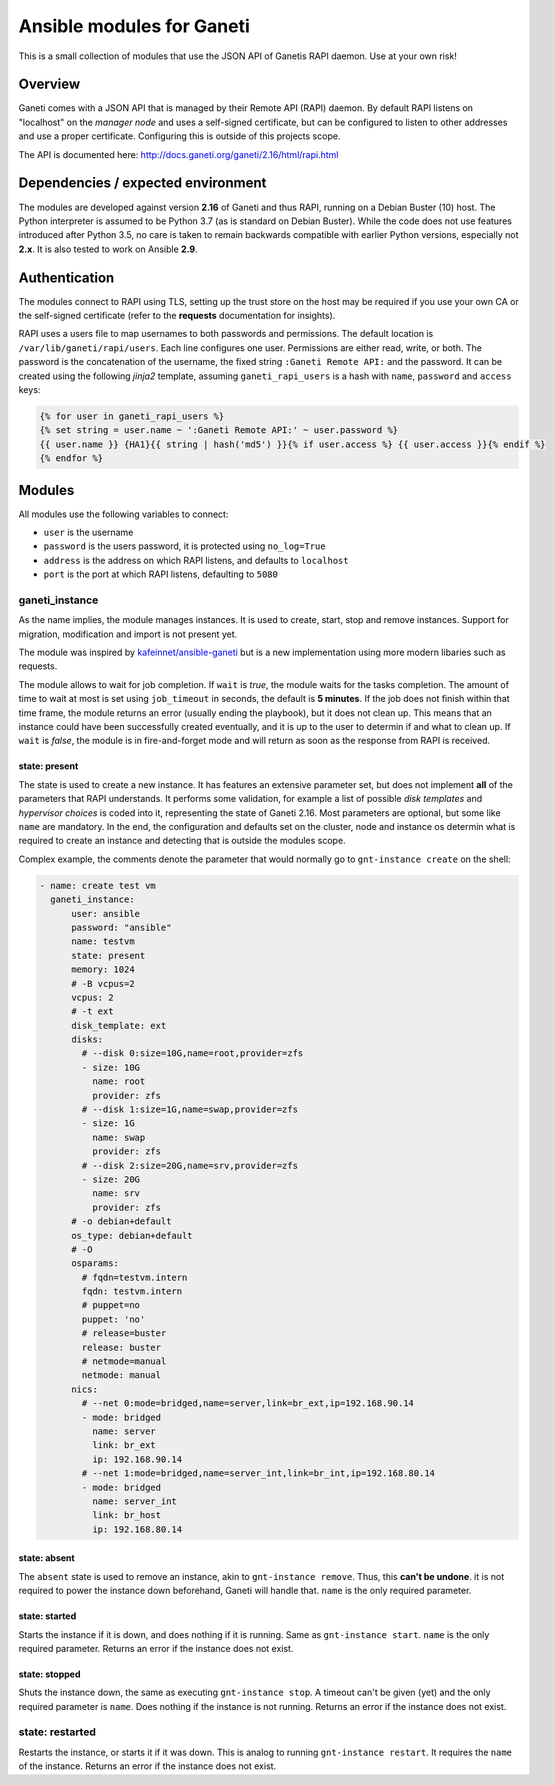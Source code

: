 ##########################
Ansible modules for Ganeti
##########################

This is a small collection of modules that use the JSON API of Ganetis RAPI daemon. Use at your own risk!

Overview
********
Ganeti comes with a JSON API that is managed by their Remote API (RAPI) daemon. By default RAPI listens on "localhost"
on the `manager node` and uses a self-signed certificate, but can be configured to listen to other addresses and use
a proper certificate. Configuring this is outside of this projects scope.

The API is documented here: `<http://docs.ganeti.org/ganeti/2.16/html/rapi.html>`_

Dependencies / expected environment
***********************************
The modules are developed against version **2.16** of Ganeti and thus RAPI, running on a Debian Buster (10) host. The
Python interpreter is assumed to be Python 3.7 (as is standard on Debian Buster). While the code does not use features
introduced after Python 3.5, no care is taken to remain backwards compatible with earlier Python versions, especially
not **2.x**. It is also tested to work on Ansible **2.9**.

Authentication
**************
The modules connect to RAPI using TLS, setting up the trust store on the host may be required if you use your own CA
or the self-signed certificate (refer to the **requests** documentation for insights).

RAPI uses a users file to map usernames to both passwords and permissions. The default location is 
``/var/lib/ganeti/rapi/users``. Each line configures one user. Permissions are either read, write, or both. The
password is the concatenation of the username, the fixed string ``:Ganeti Remote API:`` and the password. It can be
created using the following `jinja2` template, assuming ``ganeti_rapi_users`` is a hash with ``name``, ``password``
and ``access`` keys:

.. code-block::

   {% for user in ganeti_rapi_users %}
   {% set string = user.name ~ ':Ganeti Remote API:' ~ user.password %}
   {{ user.name }} {HA1}{{ string | hash('md5') }}{% if user.access %} {{ user.access }}{% endif %}
   {% endfor %}

Modules
*******
All modules use the following variables to connect:

* ``user`` is the username
* ``password`` is the users password, it is protected using ``no_log=True``
* ``address`` is the address on which RAPI listens, and defaults to ``localhost``
* ``port`` is the port at which RAPI listens, defaulting to ``5080``

ganeti_instance
===============
As the name implies, the module manages instances. It is used to create, start, stop and remove instances. Support for
migration, modification and import is not present yet.

The module was inspired by `kafeinnet/ansible-ganeti <https://github.com/kafeinnet/ansible-ganeti>`_ but is a new
implementation using more modern libaries such as requests.

The module allows to wait for job completion. If ``wait`` is `true`, the module waits for the tasks completion. The
amount of time to wait at most is set using ``job_timeout`` in seconds, the default is **5 minutes**. If the job does
not finish within that time frame, the module returns an error (usually ending the playbook), but it does not clean
up. This means that an instance could have been successfully created eventually, and it is up to the user to determin
if and what to clean up.
If ``wait`` is `false`, the module is in fire-and-forget mode and will return as soon as the response from RAPI is
received.

.. todo:: return job id

state: present
--------------
The state is used to create a new instance. It has features an extensive parameter set, but does not implement **all**
of the parameters that RAPI understands. It performs some validation, for example a list of possible `disk templates`
and `hypervisor choices` is coded into it, representing the state of Ganeti 2.16. Most parameters are optional, but
some like ``name`` are mandatory. In the end, the configuration and defaults set on the cluster, node and instance os
determin what is required to create an instance and detecting that is outside the modules scope.

Complex example, the comments denote the parameter that would normally go to ``gnt-instance create`` on the shell:

.. code-block:: yaml

    - name: create test vm
      ganeti_instance:
          user: ansible
          password: "ansible"
          name: testvm
          state: present
          memory: 1024
          # -B vcpus=2
          vcpus: 2
          # -t ext
          disk_template: ext
          disks:
            # --disk 0:size=10G,name=root,provider=zfs
            - size: 10G
              name: root
              provider: zfs
            # --disk 1:size=1G,name=swap,provider=zfs
            - size: 1G
              name: swap
              provider: zfs
            # --disk 2:size=20G,name=srv,provider=zfs
            - size: 20G
              name: srv
              provider: zfs
          # -o debian+default
          os_type: debian+default
          # -O
          osparams:
            # fqdn=testvm.intern
            fqdn: testvm.intern
            # puppet=no
            puppet: 'no'
            # release=buster
            release: buster
            # netmode=manual
            netmode: manual
          nics:
            # --net 0:mode=bridged,name=server,link=br_ext,ip=192.168.90.14
            - mode: bridged
              name: server
              link: br_ext
              ip: 192.168.90.14
            # --net 1:mode=bridged,name=server_int,link=br_int,ip=192.168.80.14
            - mode: bridged
              name: server_int
              link: br_host
              ip: 192.168.80.14

state: absent
-------------
The ``absent`` state is used to remove an instance, akin to ``gnt-instance remove``. Thus, this **can't be undone**.
it is not required to power the instance down beforehand, Ganeti will handle that. ``name`` is the only required
parameter.

state: started
--------------
Starts the instance if it is down, and does nothing if it is running. Same as ``gnt-instance start``. ``name`` is the
only required parameter. Returns an error if the instance does not exist.

state: stopped
--------------
Shuts the instance down, the same as executing ``gnt-instance stop``. A timeout can't be given (yet) and the only
required parameter is ``name``. Does nothing if the instance is not running. Returns an error if the instance does not
exist.

state: restarted
================
Restarts the instance, or starts it if it was down. This is analog to running ``gnt-instance restart``. It requires
the ``name`` of the instance. Returns an error if the instance does not exist.
